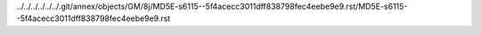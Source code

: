 ../../../../../../.git/annex/objects/GM/8j/MD5E-s6115--5f4acecc3011dff838798fec4eebe9e9.rst/MD5E-s6115--5f4acecc3011dff838798fec4eebe9e9.rst